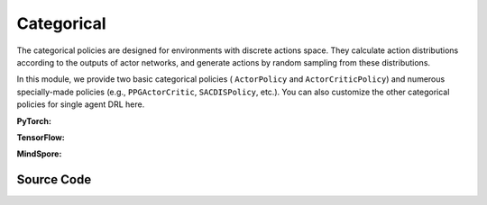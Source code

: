 Categorical
======================================

The categorical policies are designed for environments with discrete actions space. 
They calculate action distributions according to the outputs of actor networks, 
and generate actions by random sampling from these distributions. 

In this module, we provide two basic categorical policies ( ``ActorPolicy`` and ``ActorCriticPolicy``)
and numerous specially-made policies (e.g., ``PPGActorCritic``, ``SACDISPolicy``, etc.).
You can also customize the other categorical policies for single agent DRL here.

.. raw:: html

    <br><hr>

**PyTorch:**

.. py:class::
  xuance.torch.policies.categorical.ActorNet(state_dim, action_dim, hidden_sizes, normalize, initialize, activation, device)

  :param state_dim: xxxxxx.
  :type state_dim: xxxxxx
  :param action_dim: xxxxxx.
  :type action_dim: xxxxxx
  :param hidden_sizes: The sizes of the hidden layers.
  :type hidden_sizes: Sequence[int]
  :param normalize: xxxxxx.
  :type normalize: xxxxxx
  :param initialize: xxxxxx.
  :type initialize: xxxxxx
  :param activation: xxxxxx.
  :type activation: xxxxxx
  :param device: xxxxxx.
  :type device: xxxxxx

.. py:function::
  xuance.torch.policies.categorical.ActorNet.forward(x)

  xxxxxx.

  :param x: xxxxxx.
  :type x: xxxxxx
  :return: xxxxxx.
  :rtype: xxxxxx

.. py:class::
  xuance.torch.policies.categorical.CriticNet(state_dim, hidden_sizes, normalize, initialize, activation, device)

  :param state_dim: xxxxxx.
  :type state_dim: xxxxxx
  :param hidden_sizes: The sizes of the hidden layers.
  :type hidden_sizes: Sequence[int]
  :param normalize: xxxxxx.
  :type normalize: xxxxxx
  :param initialize: xxxxxx.
  :type initialize: xxxxxx
  :param activation: xxxxxx.
  :type activation: xxxxxx
  :param device: xxxxxx.
  :type device: xxxxxx

.. py:function::
  xuance.torch.policies.categorical.CriticNet.forward(x)

  xxxxxx.

  :param x: xxxxxx.
  :type x: xxxxxx
  :return: xxxxxx.
  :rtype: xxxxxx

.. py:class::
  xuance.torch.policies.categorical.ActorCriticPolicy(action_space, representation, actor_hidden_size, critic_hidden_size, normalize, initialize, activation, device)

  :param action_space: xxxxxx.
  :type action_space: xxxxxx
  :param representation: xxxxxx.
  :type representation: xxxxxx
  :param actor_hidden_size: xxxxxx.
  :type actor_hidden_size: xxxxxx
  :param critic_hidden_size: xxxxxx.
  :type critic_hidden_size: xxxxxx
  :param normalize: xxxxxx.
  :type normalize: xxxxxx
  :param initialize: xxxxxx.
  :type initialize: xxxxxx
  :param activation: xxxxxx.
  :type activation: xxxxxx
  :param device: xxxxxx.
  :type device: xxxxxx

.. py:function::
  xuance.torch.policies.categorical.ActorCriticPolicy.forward(observation)

  xxxxxx.

  :param observation: xxxxxx.
  :type observation: xxxxxx
  :return: xxxxxx.
  :rtype: xxxxxx

.. py:class::
  xuance.torch.policies.categorical.ActorPolicy(action_space, representation, actor_hidden_size, normalize, initialize, activation, device)

  :param action_space: xxxxxx.
  :type action_space: xxxxxx
  :param representation: xxxxxx.
  :type representation: xxxxxx
  :param actor_hidden_size: xxxxxx.
  :type actor_hidden_size: xxxxxx
  :param normalize: xxxxxx.
  :type normalize: xxxxxx
  :param initialize: xxxxxx.
  :type initialize: xxxxxx
  :param activation: xxxxxx.
  :type activation: xxxxxx
  :param device: xxxxxx.
  :type device: xxxxxx

.. py:function::
  xuance.torch.policies.categorical.ActorPolicy.forward(observation)

  xxxxxx.

  :param observation: xxxxxx.
  :type observation: xxxxxx
  :return: xxxxxx.
  :rtype: xxxxxx

.. py:class::
  xuance.torch.policies.categorical.PPGActorCritic(action_space, representation, actor_hidden_size, critic_hidden_size, normalize, initialize, activation, device)

  :param action_space: xxxxxx.
  :type action_space: xxxxxx
  :param representation: xxxxxx.
  :type representation: xxxxxx
  :param actor_hidden_size: xxxxxx.
  :type actor_hidden_size: xxxxxx
  :param critic_hidden_size: xxxxxx.
  :type critic_hidden_size: xxxxxx
  :param normalize: xxxxxx.
  :type normalize: xxxxxx
  :param initialize: xxxxxx.
  :type initialize: xxxxxx
  :param activation: xxxxxx.
  :type activation: xxxxxx
  :param device: xxxxxx.
  :type device: xxxxxx

.. py:function::
  xuance.torch.policies.categorical.PPGActorCritic.forward(observation)

  xxxxxx.

  :param observation: xxxxxx.
  :type observation: xxxxxx
  :return: xxxxxx.
  :rtype: xxxxxx

.. py:class::
  xuance.torch.policies.categorical.CriticNet_SACDIS(state_dim, action_dim, hidden_sizes, initialize, activation, device)

  :param state_dim: xxxxxx.
  :type state_dim: xxxxxx
  :param action_dim: xxxxxx.
  :type action_dim: xxxxxx
  :param hidden_sizes: The sizes of the hidden layers.
  :type hidden_sizes: Sequence[int]
  :param initialize: xxxxxx.
  :type initialize: xxxxxx
  :param activation: xxxxxx.
  :type activation: xxxxxx
  :param device: xxxxxx.
  :type device: xxxxxx

.. py:function::
  xuance.torch.policies.categorical.CriticNet_SACDIS.forward(x)

  xxxxxx.

  :param x: xxxxxx.
  :type x: xxxxxx
  :return: xxxxxx.
  :rtype: xxxxxx

.. py:class::
  xuance.torch.policies.categorical.ActorNet_SACDIS(state_dim, action_dim, hidden_sizes, normalize, initialize, activation, device)

  :param state_dim: xxxxxx.
  :type state_dim: xxxxxx
  :param action_dim: xxxxxx.
  :type action_dim: xxxxxx
  :param hidden_sizes: The sizes of the hidden layers.
  :type hidden_sizes: Sequence[int]
  :param normalize: xxxxxx.
  :type normalize: xxxxxx
  :param initialize: xxxxxx.
  :type initialize: xxxxxx
  :param activation: xxxxxx.
  :type activation: xxxxxx
  :param device: xxxxxx.
  :type device: xxxxxx

.. py:function::
  xuance.torch.policies.categorical.ActorNet_SACDIS.forward(x)

  xxxxxx.

  :param x: xxxxxx.
  :type x: xxxxxx
  :return: xxxxxx.
  :rtype: xxxxxx

.. py:class::
  xuance.torch.policies.categorical.SACDISPolicy(action_space, representation, actor_hidden_size, critic_hidden_size, normalize, initialize, activation, device)

  :param action_space: xxxxxx.
  :type action_space: xxxxxx
  :param representation: xxxxxx.
  :type representation: xxxxxx
  :param actor_hidden_size: xxxxxx.
  :type actor_hidden_size: xxxxxx
  :param critic_hidden_size: xxxxxx.
  :type critic_hidden_size: xxxxxx
  :param normalize: xxxxxx.
  :type normalize: xxxxxx
  :param initialize: xxxxxx.
  :type initialize: xxxxxx
  :param activation: xxxxxx.
  :type activation: xxxxxx
  :param device: xxxxxx.
  :type device: xxxxxx

.. py:function::
  xuance.torch.policies.categorical.SACDISPolicy.forward(observation)

  xxxxxx.

  :param observation: xxxxxx.
  :type observation: xxxxxx
  :return: xxxxxx.
  :rtype: xxxxxx

.. py:function::
  xuance.torch.policies.categorical.SACDISPolicy.Qtarget(observation)

  xxxxxx.

  :param observation: xxxxxx.
  :type observation: xxxxxx
  :return: xxxxxx.
  :rtype: xxxxxx

.. py:function::
  xuance.torch.policies.categorical.SACDISPolicy.Qaction(observation)

  xxxxxx.

  :param observation: xxxxxx.
  :type observation: xxxxxx
  :return: xxxxxx.
  :rtype: xxxxxx

.. py:function::
  xuance.torch.policies.categorical.SACDISPolicy.Qpolicy(observation)

  xxxxxx.

  :param observation: xxxxxx.
  :type observation: xxxxxx
  :return: xxxxxx.
  :rtype: xxxxxx

.. py:function::
  xuance.torch.policies.categorical.SACDISPolicy.soft_update(tau)

  xxxxxx.

  :param tau: xxxxxx.
  :type tau: xxxxxx
  :return: xxxxxx.
  :rtype: xxxxxx

.. raw:: html

    <br><hr>

**TensorFlow:**

.. py:class::
  xuance.tensorflow.policies.categorical.ActorNet(state_dim, action_dim, hidden_sizes, normalize, initialize, activation, device)

  :param state_dim: xxxxxx.
  :type state_dim: xxxxxx
  :param action_dim: xxxxxx.
  :type action_dim: xxxxxx
  :param hidden_sizes: The sizes of the hidden layers.
  :type hidden_sizes: Sequence[int]
  :param normalize: xxxxxx.
  :type normalize: xxxxxx
  :param initialize: xxxxxx.
  :type initialize: xxxxxx
  :param activation: xxxxxx.
  :type activation: xxxxxx
  :param device: xxxxxx.
  :type device: xxxxxx

.. py:function::
  xuance.tensorflow.policies.categorical.ActorNet.call(x)

  xxxxxx.

  :param x: xxxxxx.
  :type x: xxxxxx
  :return: xxxxxx.
  :rtype: xxxxxx

.. py:class::
  xuance.tensorflow.policies.categorical.CriticNet(state_dim, hidden_sizes, normalize, initialize, activation, device)

  :param state_dim: xxxxxx.
  :type state_dim: xxxxxx
  :param hidden_sizes: The sizes of the hidden layers.
  :type hidden_sizes: Sequence[int]
  :param normalize: xxxxxx.
  :type normalize: xxxxxx
  :param initialize: xxxxxx.
  :type initialize: xxxxxx
  :param activation: xxxxxx.
  :type activation: xxxxxx
  :param device: xxxxxx.
  :type device: xxxxxx

.. py:function::
  xuance.tensorflow.policies.categorical.CriticNet.call(x)

  xxxxxx.

  :param x: xxxxxx.
  :type x: xxxxxx
  :return: xxxxxx.
  :rtype: xxxxxx

.. py:class::
  xuance.tensorflow.policies.categorical.ActorCriticPolicy(action_space, representation, actor_hidden_size, critic_hidden_size, normalize, initialize, activation, device)

  :param action_space: xxxxxx.
  :type action_space: xxxxxx
  :param representation: xxxxxx.
  :type representation: xxxxxx
  :param actor_hidden_size: xxxxxx.
  :type actor_hidden_size: xxxxxx
  :param critic_hidden_size: xxxxxx.
  :type critic_hidden_size: xxxxxx
  :param normalize: xxxxxx.
  :type normalize: xxxxxx
  :param initialize: xxxxxx.
  :type initialize: xxxxxx
  :param activation: xxxxxx.
  :type activation: xxxxxx
  :param device: xxxxxx.
  :type device: xxxxxx

.. py:function::
  xuance.tensorflow.policies.categorical.ActorCriticPolicy.call(observation)

  xxxxxx.

  :param observation: xxxxxx.
  :type observation: xxxxxx
  :return: xxxxxx.
  :rtype: xxxxxx

.. py:class::
  xuance.tensorflow.policies.categorical.ActorPolicy(action_space, representation, actor_hidden_size, normalize, initialize, activation, device)

  :param action_space: xxxxxx.
  :type action_space: xxxxxx
  :param representation: xxxxxx.
  :type representation: xxxxxx
  :param actor_hidden_size: xxxxxx.
  :type actor_hidden_size: xxxxxx
  :param normalize: xxxxxx.
  :type normalize: xxxxxx
  :param initialize: xxxxxx.
  :type initialize: xxxxxx
  :param activation: xxxxxx.
  :type activation: xxxxxx
  :param device: xxxxxx.
  :type device: xxxxxx

.. py:function::
  xuance.tensorflow.policies.categorical.ActorPolicy.call(observation)

  xxxxxx.

  :param observation: xxxxxx.
  :type observation: xxxxxx
  :return: xxxxxx.
  :rtype: xxxxxx

.. py:class::
  xuance.tensorflow.policies.categorical.PPGActorCritic(action_space, representation, actor_hidden_size, critic_hidden_size, normalize, initialize, activation, device)

  :param action_space: xxxxxx.
  :type action_space: xxxxxx
  :param representation: xxxxxx.
  :type representation: xxxxxx
  :param actor_hidden_size: xxxxxx.
  :type actor_hidden_size: xxxxxx
  :param critic_hidden_size: xxxxxx.
  :type critic_hidden_size: xxxxxx
  :param normalize: xxxxxx.
  :type normalize: xxxxxx
  :param initialize: xxxxxx.
  :type initialize: xxxxxx
  :param activation: xxxxxx.
  :type activation: xxxxxx
  :param device: xxxxxx.
  :type device: xxxxxx

.. py:function::
  xuance.tensorflow.policies.categorical.PPGActorCritic.call(observation)

  xxxxxx.

  :param observation: xxxxxx.
  :type observation: xxxxxx
  :return: xxxxxx.
  :rtype: xxxxxx

.. py:class::
  xuance.tensorflow.policies.categorical.CriticNet_SACDIS(state_dim, action_dim, hidden_sizes, initialize, activation, device)

  :param state_dim: xxxxxx.
  :type state_dim: xxxxxx
  :param action_dim: xxxxxx.
  :type action_dim: xxxxxx
  :param hidden_sizes: The sizes of the hidden layers.
  :type hidden_sizes: Sequence[int]
  :param initialize: xxxxxx.
  :type initialize: xxxxxx
  :param activation: xxxxxx.
  :type activation: xxxxxx
  :param device: xxxxxx.
  :type device: xxxxxx

.. py:function::
  xuance.tensorflow.policies.categorical.CriticNet_SACDIS.call(x)

  xxxxxx.

  :param x: xxxxxx.
  :type x: xxxxxx
  :return: xxxxxx.
  :rtype: xxxxxx

.. py:class::
  xuance.tensorflow.policies.categorical.ActorNet_SACDIS(state_dim, action_dim, hidden_sizes, normalize, initialize, activation, device)

  :param state_dim: xxxxxx.
  :type state_dim: xxxxxx
  :param action_dim: xxxxxx.
  :type action_dim: xxxxxx
  :param hidden_sizes: The sizes of the hidden layers.
  :type hidden_sizes: Sequence[int]
  :param normalize: xxxxxx.
  :type normalize: xxxxxx
  :param initialize: xxxxxx.
  :type initialize: xxxxxx
  :param activation: xxxxxx.
  :type activation: xxxxxx
  :param device: xxxxxx.
  :type device: xxxxxx

.. py:function::
  xuance.tensorflow.policies.categorical.ActorNet_SACDIS.call(x)

  xxxxxx.

  :param x: xxxxxx.
  :type x: xxxxxx
  :return: xxxxxx.
  :rtype: xxxxxx

.. py:class::
  xuance.tensorflow.policies.categorical.SACDISPolicy(action_space, representation, actor_hidden_size, critic_hidden_size, normalize, initialize, activation, device)

  :param action_space: xxxxxx.
  :type action_space: xxxxxx
  :param representation: xxxxxx.
  :type representation: xxxxxx
  :param actor_hidden_size: xxxxxx.
  :type actor_hidden_size: xxxxxx
  :param critic_hidden_size: xxxxxx.
  :type critic_hidden_size: xxxxxx
  :param normalize: xxxxxx.
  :type normalize: xxxxxx
  :param initialize: xxxxxx.
  :type initialize: xxxxxx
  :param activation: xxxxxx.
  :type activation: xxxxxx
  :param device: xxxxxx.
  :type device: xxxxxx

.. py:function::
  xuance.tensorflow.policies.categorical.SACDISPolicy.call(observation)

  xxxxxx.

  :param observation: xxxxxx.
  :type observation: xxxxxx
  :return: xxxxxx.
  :rtype: xxxxxx

.. py:function::
  xuance.tensorflow.policies.categorical.SACDISPolicy.Qtarget(observation)

  xxxxxx.

  :param observation: xxxxxx.
  :type observation: xxxxxx
  :return: xxxxxx.
  :rtype: xxxxxx

.. py:function::
  xuance.tensorflow.policies.categorical.SACDISPolicy.Qaction(observation)

  xxxxxx.

  :param observation: xxxxxx.
  :type observation: xxxxxx
  :return: xxxxxx.
  :rtype: xxxxxx

.. py:function::
  xuance.tensorflow.policies.categorical.SACDISPolicy.Qpolicy(observation)

  xxxxxx.

  :param observation: xxxxxx.
  :type observation: xxxxxx
  :return: xxxxxx.
  :rtype: xxxxxx

.. py:function::
  xuance.tensorflow.policies.categorical.SACDISPolicy.soft_update(tau)

  xxxxxx.

  :param tau: xxxxxx.
  :type tau: xxxxxx
  :return: xxxxxx.
  :rtype: xxxxxx

.. raw:: html

    <br><hr>

**MindSpore:**

.. py:class::
  xuance.mindspore.policies.categorical.ActorNet(state_dim, action_dim, hidden_sizes, normalize, initialize, activation)

  :param state_dim: xxxxxx.
  :type state_dim: xxxxxx
  :param action_dim: xxxxxx.
  :type action_dim: xxxxxx
  :param hidden_sizes: The sizes of the hidden layers.
  :type hidden_sizes: Sequence[int]
  :param normalize: xxxxxx.
  :type normalize: xxxxxx
  :param initialize: xxxxxx.
  :type initialize: xxxxxx
  :param activation: xxxxxx.
  :type activation: xxxxxx

.. py:function::
  xuance.mindspore.policies.categorical.ActorNet.construct(x)

  xxxxxx.

  :param x: xxxxxx.
  :type x: xxxxxx
  :return: xxxxxx.
  :rtype: xxxxxx

.. py:class::
  xuance.mindspore.policies.categorical.CriticNet(state_dim, hidden_sizes, normalize, initialize, activation)

  :param state_dim: xxxxxx.
  :type state_dim: xxxxxx
  :param hidden_sizes: The sizes of the hidden layers.
  :type hidden_sizes: Sequence[int]
  :param normalize: xxxxxx.
  :type normalize: xxxxxx
  :param initialize: xxxxxx.
  :type initialize: xxxxxx
  :param activation: xxxxxx.
  :type activation: xxxxxx

.. py:function::
  xuance.mindspore.policies.categorical.CriticNet.construct(x)

  xxxxxx.

  :param x: xxxxxx.
  :type x: xxxxxx
  :return: xxxxxx.
  :rtype: xxxxxx

.. py:class::
  xuance.mindspore.policies.categorical.ActorCriticPolicy(action_space, representation, actor_hidden_size, critic_hidden_size, normalize, initialize, activation)

  :param action_space: xxxxxx.
  :type action_space: xxxxxx
  :param representation: xxxxxx.
  :type representation: xxxxxx
  :param actor_hidden_size: xxxxxx.
  :type actor_hidden_size: xxxxxx
  :param critic_hidden_size: xxxxxx.
  :type critic_hidden_size: xxxxxx
  :param normalize: xxxxxx.
  :type normalize: xxxxxx
  :param initialize: xxxxxx.
  :type initialize: xxxxxx
  :param activation: xxxxxx.
  :type activation: xxxxxx

.. py:function::
  xuance.mindspore.policies.categorical.ActorCriticPolicy.construct(observation)

  xxxxxx.

  :param observation: xxxxxx.
  :type observation: xxxxxx
  :return: xxxxxx.
  :rtype: xxxxxx

.. py:class::
  xuance.mindspore.policies.categorical.ActorPolicy(action_space, representation, actor_hidden_size, normalize, initialize, activation)

  :param action_space: xxxxxx.
  :type action_space: xxxxxx
  :param representation: xxxxxx.
  :type representation: xxxxxx
  :param actor_hidden_size: xxxxxx.
  :type actor_hidden_size: xxxxxx
  :param normalize: xxxxxx.
  :type normalize: xxxxxx
  :param initialize: xxxxxx.
  :type initialize: xxxxxx
  :param activation: xxxxxx.
  :type activation: xxxxxx

.. py:function::
  xuance.mindspore.policies.categorical.ActorPolicy.construct(observation)

  xxxxxx.

  :param observation: xxxxxx.
  :type observation: xxxxxx
  :return: xxxxxx.
  :rtype: xxxxxx

.. py:class::
  xuance.mindspore.policies.categorical.PPGActorCritic(action_space, representation, actor_hidden_size, critic_hidden_size, normalize, initialize, activation)

  :param action_space: xxxxxx.
  :type action_space: xxxxxx
  :param representation: xxxxxx.
  :type representation: xxxxxx
  :param actor_hidden_size: xxxxxx.
  :type actor_hidden_size: xxxxxx
  :param critic_hidden_size: xxxxxx.
  :type critic_hidden_size: xxxxxx
  :param normalize: xxxxxx.
  :type normalize: xxxxxx
  :param initialize: xxxxxx.
  :type initialize: xxxxxx
  :param activation: xxxxxx.
  :type activation: xxxxxx

.. py:function::
  xuance.mindspore.policies.categorical.PPGActorCritic.construct(observation)

  xxxxxx.

  :param observation: xxxxxx.
  :type observation: xxxxxx
  :return: xxxxxx.
  :rtype: xxxxxx

.. py:class::
  xuance.mindspore.policies.categorical.CriticNet_SACDIS(state_dim, action_dim, hidden_sizes, initialize, activation)

  :param state_dim: xxxxxx.
  :type state_dim: xxxxxx
  :param action_dim: xxxxxx.
  :type action_dim: xxxxxx
  :param hidden_sizes: The sizes of the hidden layers.
  :type hidden_sizes: Sequence[int]
  :param initialize: xxxxxx.
  :type initialize: xxxxxx
  :param activation: xxxxxx.
  :type activation: xxxxxx

.. py:function::
  xuance.mindspore.policies.categorical.CriticNet_SACDIS.construct(x)

  xxxxxx.

  :param x: xxxxxx.
  :type x: xxxxxx
  :return: xxxxxx.
  :rtype: xxxxxx

.. py:class::
  xuance.mindspore.policies.categorical.SACDISPolicy(action_space, representation, actor_hidden_size, critic_hidden_size, normalize, initialize, activation)

  :param action_space: xxxxxx.
  :type action_space: xxxxxx
  :param representation: xxxxxx.
  :type representation: xxxxxx
  :param actor_hidden_size: xxxxxx.
  :type actor_hidden_size: xxxxxx
  :param critic_hidden_size: xxxxxx.
  :type critic_hidden_size: xxxxxx
  :param normalize: xxxxxx.
  :type normalize: xxxxxx
  :param initialize: xxxxxx.
  :type initialize: xxxxxx
  :param activation: xxxxxx.
  :type activation: xxxxxx

.. py:function::
  xuance.mindspore.policies.categorical.SACDISPolicy.construct(observation)

  xxxxxx.

  :param observation: xxxxxx.
  :type observation: xxxxxx
  :return: xxxxxx.
  :rtype: xxxxxx

.. py:function::
  xuance.mindspore.policies.categorical.SACDISPolicy.action(observation)

  xxxxxx.

  :param observation: xxxxxx.
  :type observation: xxxxxx
  :return: xxxxxx.
  :rtype: xxxxxx

.. py:function::
  xuance.mindspore.policies.categorical.SACDISPolicy.Qtarget(observation)

  xxxxxx.

  :param observation: xxxxxx.
  :type observation: xxxxxx
  :return: xxxxxx.
  :rtype: xxxxxx

.. py:function::
  xuance.mindspore.policies.categorical.SACDISPolicy.Qaction(observation)

  xxxxxx.

  :param observation: xxxxxx.
  :type observation: xxxxxx
  :return: xxxxxx.
  :rtype: xxxxxx

.. py:function::
  xuance.mindspore.policies.categorical.SACDISPolicy.Qpolicy(observation)

  xxxxxx.

  :param observation: xxxxxx.
  :type observation: xxxxxx
  :return: xxxxxx.
  :rtype: xxxxxx

.. py:function::
  xuance.mindspore.policies.categorical.SACDISPolicy.soft_update(tau)

  xxxxxx.

  :param tau: xxxxxx.
  :type tau: xxxxxx

.. raw:: html

    <br><hr>

Source Code
-----------------

.. tabs::
  
  .. group-tab:: PyTorch
    
    .. code-block:: python

        import copy

        import torch.distributions

        from xuance.torch.policies import *
        from xuance.torch.utils import *
        from xuance.torch.representations import Basic_Identical


        def _init_layer(layer, gain=np.sqrt(2), bias=0.0):
            nn.init.orthogonal_(layer.weight, gain=gain)
            nn.init.constant_(layer.bias, bias)
            return layer


        class ActorNet(nn.Module):
            def __init__(self,
                         state_dim: int,
                         action_dim: int,
                         hidden_sizes: Sequence[int],
                         normalize: Optional[ModuleType] = None,
                         initialize: Optional[Callable[..., torch.Tensor]] = None,
                         activation: Optional[ModuleType] = None,
                         device: Optional[Union[str, int, torch.device]] = None):
                super(ActorNet, self).__init__()
                layers = []
                input_shape = (state_dim,)
                for h in hidden_sizes:
                    mlp, input_shape = mlp_block(input_shape[0], h, normalize, activation, initialize, device)
                    layers.extend(mlp)
                layers.extend(mlp_block(input_shape[0], action_dim, None, None, initialize, device)[0])
                self.model = nn.Sequential(*layers)
                self.dist = CategoricalDistribution(action_dim)

            def forward(self, x: torch.Tensor):
                self.dist.set_param(self.model(x))
                return self.dist


        class CriticNet(nn.Module):
            def __init__(self,
                         state_dim: int,
                         hidden_sizes: Sequence[int],
                         normalize: Optional[ModuleType] = None,
                         initialize: Optional[Callable[..., torch.Tensor]] = None,
                         activation: Optional[ModuleType] = None,
                         device: Optional[Union[str, int, torch.device]] = None):
                super(CriticNet, self).__init__()
                layers = []
                input_shape = (state_dim,)
                for h in hidden_sizes:
                    mlp, input_shape = mlp_block(input_shape[0], h, normalize, activation, initialize, device)
                    layers.extend(mlp)
                layers.extend(mlp_block(input_shape[0], 1, None, None, initialize, device)[0])
                self.model = nn.Sequential(*layers)

            def forward(self, x: torch.Tensor):
                return self.model(x)[:, 0]


        class ActorCriticPolicy(nn.Module):
            def __init__(self,
                         action_space: Space,
                         representation: nn.Module,
                         actor_hidden_size: Sequence[int] = None,
                         critic_hidden_size: Sequence[int] = None,
                         normalize: Optional[ModuleType] = None,
                         initialize: Optional[Callable[..., torch.Tensor]] = None,
                         activation: Optional[ModuleType] = None,
                         device: Optional[Union[str, int, torch.device]] = None):
                super(ActorCriticPolicy, self).__init__()
                self.device = device
                self.action_dim = action_space.n
                self.representation = representation
                self.representation_info_shape = representation.output_shapes
                self.actor = ActorNet(representation.output_shapes['state'][0], self.action_dim, actor_hidden_size,
                                      normalize, initialize, activation, device)
                self.critic = CriticNet(representation.output_shapes['state'][0], critic_hidden_size,
                                        normalize, initialize, activation, device)

            def forward(self, observation: Union[np.ndarray, dict]):
                outputs = self.representation(observation)
                a = self.actor(outputs['state'])
                v = self.critic(outputs['state'])
                return outputs, a, v


        class ActorPolicy(nn.Module):
            def __init__(self,
                         action_space: Space,
                         representation: nn.Module,
                         actor_hidden_size: Sequence[int] = None,
                         normalize: Optional[ModuleType] = None,
                         initialize: Optional[Callable[..., torch.Tensor]] = None,
                         activation: Optional[ModuleType] = None,
                         device: Optional[Union[str, int, torch.device]] = None):
                super(ActorPolicy, self).__init__()
                self.action_dim = action_space.n
                self.representation = representation
                self.representation_info_shape = self.representation.output_shapes
                self.actor = ActorNet(representation.output_shapes['state'][0], self.action_dim, actor_hidden_size,
                                      normalize, initialize, activation, device)

            def forward(self, observation: Union[np.ndarray, dict]):
                outputs = self.representation(observation)
                a = self.actor(outputs['state'])
                return outputs, a


        class PPGActorCritic(nn.Module):
            def __init__(self,
                         action_space: Space,
                         representation: nn.Module,
                         actor_hidden_size: Sequence[int] = None,
                         critic_hidden_size: Sequence[int] = None,
                         normalize: Optional[ModuleType] = None,
                         initialize: Optional[Callable[..., torch.Tensor]] = None,
                         activation: Optional[ModuleType] = None,
                         device: Optional[Union[str, int, torch.device]] = None):
                super(PPGActorCritic, self).__init__()
                self.action_dim = action_space.n
                self.actor_representation = representation
                self.critic_representation = copy.deepcopy(representation)
                self.aux_critic_representation = copy.deepcopy(representation)
                self.representation_info_shape = self.actor_representation.output_shapes

                self.actor = ActorNet(representation.output_shapes['state'][0], self.action_dim, actor_hidden_size,
                                      normalize, initialize, activation, device)
                self.critic = CriticNet(representation.output_shapes['state'][0], critic_hidden_size,
                                        normalize, initialize, activation, device)
                self.aux_critic = CriticNet(representation.output_shapes['state'][0], critic_hidden_size,
                                            normalize, initialize, activation, device)

            def forward(self, observation: Union[np.ndarray, dict]):
                policy_outputs = self.actor_representation(observation)
                critic_outputs = self.critic_representation(observation)
                aux_critic_outputs = self.aux_critic_representation(observation)
                a = self.actor(policy_outputs['state'])
                v = self.critic(critic_outputs['state'])
                aux_v = self.aux_critic(aux_critic_outputs['state'])
                return policy_outputs, a, v, aux_v


        class CriticNet_SACDIS(nn.Module):
            def __init__(self,
                         state_dim: int,
                         action_dim: int,
                         hidden_sizes: Sequence[int],
                         initialize: Optional[Callable[..., torch.Tensor]] = None,
                         activation: Optional[ModuleType] = None,
                         device: Optional[Union[str, int, torch.device]] = None):
                super(CriticNet_SACDIS, self).__init__()
                layers = []
                input_shape = (state_dim,)
                for h in hidden_sizes:
                    mlp, input_shape = mlp_block(input_shape[0], h, None, activation, initialize, device)
                    layers.extend(mlp)
                layers.extend(mlp_block(input_shape[0], action_dim, None, None, initialize, device)[0])
                self.model = nn.Sequential(*layers)

            def forward(self, x: torch.tensor):
                return self.model(x)


        class ActorNet_SACDIS(nn.Module):
            def __init__(self,
                         state_dim: int,
                         action_dim: int,
                         hidden_sizes: Sequence[int],
                         normalize: Optional[ModuleType] = None,
                         initialize: Optional[Callable[..., torch.Tensor]] = None,
                         activation: Optional[ModuleType] = None,
                         device: Optional[Union[str, int, torch.device]] = None):
                super(ActorNet_SACDIS, self).__init__()
                layers = []
                input_shape = (state_dim,)
                for h in hidden_sizes:
                    mlp, input_shape = mlp_block(input_shape[0], h, normalize, activation, initialize, device)
                    layers.extend(mlp)
                layers.extend(mlp_block(input_shape[0], action_dim, None, None, None, device)[0])
                self.output = nn.Sequential(*layers)
                self.model = nn.Softmax(dim=-1)

            def forward(self, x: torch.tensor):
                action_prob = self.model(self.output(x))
                dist = torch.distributions.Categorical(probs=action_prob)
                # action_logits = self.output(x)
                # dist = torch.distributions.Categorical(logits=action_logits)
                # action_prob = dist.probs
                return action_prob, dist


        class SACDISPolicy(nn.Module):
            def __init__(self,
                         action_space: Space,
                         representation: nn.Module,
                         actor_hidden_size: Sequence[int],
                         critic_hidden_size: Sequence[int],
                         normalize: Optional[ModuleType] = None,
                         initialize: Optional[Callable[..., torch.Tensor]] = None,
                         activation: Optional[ModuleType] = None,
                         device: Optional[Union[str, int, torch.device]] = None):
                super(SACDISPolicy, self).__init__()
                self.action_dim = action_space.n
                self.representation = representation
                self.representation_critic = copy.deepcopy(representation)
                self.representation_info_shape = self.representation.output_shapes
                self.actor = ActorNet_SACDIS(representation.output_shapes['state'][0], self.action_dim, actor_hidden_size,
                                             normalize, initialize, activation, device)
                self.critic = CriticNet_SACDIS(representation.output_shapes['state'][0], self.action_dim, critic_hidden_size,
                                               initialize, activation, device)
                self.target_representation_critic = copy.deepcopy(self.representation_critic)
                self.target_critic = copy.deepcopy(self.critic)

            def forward(self, observation: Union[np.ndarray, dict]):
                outputs = self.representation(observation)
                act_prob, act_distribution = self.actor(outputs['state'])
                return outputs, act_prob, act_distribution

            def Qtarget(self, observation: Union[np.ndarray, dict]):
                outputs_actor = self.representation(observation)
                outputs_critic = self.target_representation_critic(observation)
                act_prob, act_distribution = self.actor(outputs_actor['state'])
                # z = act_prob == 0.0
                # z = z.float() * 1e-8
                log_action_prob = torch.log(act_prob + 1e-5)
                return act_prob, log_action_prob, self.target_critic(outputs_critic['state'])

            def Qaction(self, observation: Union[np.ndarray, dict]):
                outputs_critic = self.representation_critic(observation)
                return outputs_critic, self.critic(outputs_critic['state'])

            def Qpolicy(self, observation: Union[np.ndarray, dict]):
                outputs_actor = self.representation(observation)
                outputs_critic = self.representation(observation)
                act_prob, act_distribution = self.actor(outputs_actor['state'])
                # z = act_prob == 0.0
                # z = z.float() * 1e-8
                log_action_prob = torch.log(act_prob + 1e-5)
                return act_prob, log_action_prob, self.critic(outputs_critic['state'])

            def soft_update(self, tau=0.005):
                for ep, tp in zip(self.representation_critic.parameters(), self.target_representation_critic.parameters()):
                    tp.data.mul_(1 - tau)
                    tp.data.add_(tau * ep.data)
                for ep, tp in zip(self.critic.parameters(), self.target_critic.parameters()):
                    tp.data.mul_(1 - tau)
                    tp.data.add_(tau * ep.data)


  .. group-tab:: TensorFlow

    .. code-block:: python

        from xuance.tensorflow.policies import *
        from xuance.tensorflow.utils import *


        class ActorNet(tk.Model):
            def __init__(self,
                         state_dim: int,
                         action_dim: int,
                         hidden_sizes: Sequence[int],
                         normalize: Optional[tk.layers.Layer] = None,
                         initializer: Optional[tk.initializers.Initializer] = None,
                         activation: Optional[tk.layers.Layer] = None,
                         device: str = "cpu:0"):
                super(ActorNet, self).__init__()
                layers = []
                input_shapes = (state_dim,)
                for h in hidden_sizes:
                    mlp, input_shapes = mlp_block(input_shapes[0], h, normalize, activation, initializer, device)
                    layers.extend(mlp)
                layers.extend(mlp_block(input_shapes[0], action_dim, device=device)[0])
                self.model = tk.Sequential(layers)
                self.dist = CategoricalDistribution(action_dim)

            def call(self, x: tf.Tensor, **kwargs):
                logits = self.model(x)
                self.dist.set_param(logits)
                return logits


        class CriticNet(tk.Model):
            def __init__(self,
                         state_dim: int,
                         hidden_sizes: Sequence[int],
                         normalize: Optional[tk.layers.Layer] = None,
                         initializer: Optional[tk.initializers.Initializer] = None,
                         activation: Optional[tk.layers.Layer] = None,
                         device: str = "cpu:0"):
                super(CriticNet, self).__init__()
                layers = []
                input_shapes = (state_dim,)
                for h in hidden_sizes:
                    mlp, input_shapes = mlp_block(input_shapes[0], h, normalize, activation, initializer, device)
                    layers.extend(mlp)
                layers.extend(mlp_block(input_shapes[0], 1, device=device)[0])
                self.model = tk.Sequential(layers)

            def call(self, x: tf.Tensor, **kwargs):
                return self.model(x)[:, 0]


        class ActorCriticPolicy(tk.Model):
            def __init__(self,
                         action_space: Space,
                         representation: tk.Model,
                         actor_hidden_size: Sequence[int] = None,
                         critic_hidden_size: Sequence[int] = None,
                         normalize: Optional[tk.layers.Layer] = None,
                         initializer: Optional[tk.initializers.Initializer] = None,
                         activation: Optional[tk.layers.Layer] = None,
                         device: str = "cpu:0"):
                super(ActorCriticPolicy, self).__init__()
                self.action_dim = action_space.n
                self.representation = representation
                self.representation_info_shape = self.representation.output_shapes
                self.actor = ActorNet(representation.output_shapes['state'][0], self.action_dim, actor_hidden_size,
                                      normalize, initializer, activation, device)
                self.critic = CriticNet(representation.output_shapes['state'][0], critic_hidden_size,
                                        normalize, initializer, activation, device)

            def call(self, observations: Union[np.ndarray, dict], **kwargs):
                outputs = self.representation(observations)
                a = self.actor(outputs['state'])
                v = self.critic(outputs['state'])
                return outputs, a, v


        class ActorPolicy(tk.Model):
            def __init__(self,
                         action_space: Space,
                         representation: tk.Model,
                         actor_hidden_size: Sequence[int] = None,
                         normalize: Optional[tk.layers.Layer] = None,
                         initializer: Optional[tk.initializers.Initializer] = None,
                         activation: Optional[tk.layers.Layer] = None,
                         device: str = "cpu:0"):
                super(ActorPolicy, self).__init__()
                self.action_dim = action_space.n
                self.representation = representation
                self.representation_info_shape = self.representation.output_shapes
                self.actor = ActorNet(representation.output_shapes['state'][0], self.action_dim, actor_hidden_size,
                                      normalize, initializer, activation, device)

            def call(self, observation: Union[np.ndarray, dict], **kwargs):
                outputs = self.representation(observation)
                a = self.actor(outputs['state'])
                return outputs, a


        class PPGActorCritic(tk.Model):
            def __init__(self,
                         action_space: Space,
                         representation: tk.Model,
                         actor_hidden_size: Sequence[int] = None,
                         critic_hidden_size: Sequence[int] = None,
                         normalize: Optional[tk.layers.Layer] = None,
                         initializer: Optional[tk.initializers.Initializer] = None,
                         activation: Optional[tk.layers.Layer] = None,
                         device: str = "cpu:0"):
                assert isinstance(action_space, Discrete)
                super(PPGActorCritic, self).__init__()
                self.action_dim = action_space.n
                self.actor_representation = representation
                self.critic_representation = copy.deepcopy(representation)
                self.aux_critic_representation = copy.deepcopy(representation)
                self.representation_info_shape = self.actor_representation.output_shapes

                self.actor = ActorNet(representation.output_shapes['state'][0], self.action_dim, actor_hidden_size,
                                      normalize, initializer, activation, device)
                self.critic = CriticNet(representation.output_shapes['state'][0], critic_hidden_size,
                                        normalize, initializer, activation, device)
                self.aux_critic = CriticNet(representation.output_shapes['state'][0], critic_hidden_size,
                                            normalize, initializer, activation, device)

            def call(self, observation: Union[np.ndarray, dict], **kwargs):
                policy_outputs = self.actor_representation(observation)
                critic_outputs = self.critic_representation(observation)
                aux_critic_outputs = self.aux_critic_representation(observation)
                a = self.actor(policy_outputs['state'])
                v = self.critic(critic_outputs['state'])
                aux_v = self.aux_critic(aux_critic_outputs['state'])
                return policy_outputs, a, v, aux_v


        class CriticNet_SACDIS(tk.Model):
            def __init__(self,
                         state_dim: int,
                         action_dim: int,
                         hidden_sizes: Sequence[int],
                         initializer: Optional[tk.initializers.Initializer] = None,
                         activation: Optional[tk.layers.Layer] = None,
                         device: str = "cpu:0"):
                super(CriticNet_SACDIS, self).__init__()
                layers = []
                input_shape = (state_dim,)
                for h in hidden_sizes:
                    mlp, input_shape = mlp_block(input_shape[0], h, None, activation, initializer, device)
                    layers.extend(mlp)
                layers.extend(mlp_block(input_shape[0], action_dim, None, None, initializer, device)[0])
                self.model = tk.Sequential(layers)

            def call(self, x: tf.Tensor, **kwargs):
                return self.model(x)


        class ActorNet_SACDIS(tk.Model):
            def __init__(self,
                         state_dim: int,
                         action_dim: int,
                         hidden_sizes: Sequence[int],
                         normalize: Optional[tk.layers.Layer] = None,
                         initializer: Optional[tk.initializers.Initializer] = None,
                         activation: Optional[tk.layers.Layer] = None,
                         device: str = "cpu:0"):
                super(ActorNet_SACDIS, self).__init__()
                layers = []
                input_shape = (state_dim,)
                for h in hidden_sizes:
                    mlp, input_shape = mlp_block(input_shape[0], h, normalize, activation, initializer, device)
                    layers.extend(mlp)
                layers.extend(mlp_block(input_shape[0], action_dim, None, None, None, device)[0])
                self.outputs = tk.Sequential(layers)
                self.model = tk.layers.Softmax(axis=-1)

            def call(self, x: tf.Tensor, **kwargs):
                action_prob = self.model(self.outputs(x))
                dist = tfd.Categorical(probs=action_prob)
                return action_prob, dist


        class SACDISPolicy(tk.Model):
            def __init__(self,
                         action_space: Space,
                         representation: tk.Model,
                         actor_hidden_size: Sequence[int],
                         critic_hidden_size: Sequence[int],
                         normalize: Optional[tk.layers.Layer] = None,
                         initializer: Optional[tk.initializers.Initializer] = None,
                         activation: Optional[tk.layers.Layer] = None,
                         device: str = "cpu:0"):
                super(SACDISPolicy, self).__init__()
                self.action_dim = action_space.n
                self.representation = representation
                self.representation_critic = copy.deepcopy(representation)
                self.representation_info_shape = self.representation.output_shapes

                self.actor = ActorNet_SACDIS(representation.output_shapes['state'][0], self.action_dim, actor_hidden_size,
                                             normalize, initializer, activation, device)
                self.critic = CriticNet_SACDIS(representation.output_shapes['state'][0], self.action_dim, critic_hidden_size,
                                               initializer, activation, device)
                self.target_representation_critic = copy.deepcopy(self.representation_critic)
                self.target_critic = CriticNet_SACDIS(representation.output_shapes['state'][0], self.action_dim,
                                                      critic_hidden_size, initializer, activation, device)
                self.target_critic.set_weights(self.critic.get_weights())

            def call(self, observation: Union[np.ndarray, dict], **kwargs):
                outputs = self.representation(observation)
                act_prob, act_distribution = self.actor(outputs['state'])
                return outputs, act_prob, act_distribution

            def Qtarget(self, observation: Union[np.ndarray, dict]):
                outputs_actor = self.representation(observation)
                outputs_critic = self.target_representation_critic(observation)
                act_prob, act_distribution = self.actor(outputs_actor['state'])
                value = self.target_critic(outputs_critic['state'])
                log_action_prob = tf.math.log(act_prob + 1e-5)
                return act_prob, log_action_prob, value

            def Qaction(self, observation: Union[np.ndarray, dict]):
                outputs_critic = self.representation_critic(observation)
                return outputs_critic, self.critic(outputs_critic['state'])

            def Qpolicy(self, observation: Union[np.ndarray, dict]):
                outputs_actor = self.representation(observation)
                outputs_critic = self.representation_critic(observation)
                act_prob, act_distribution = self.actor(outputs_actor['state'])
                # z = act_prob == 0.0
                # z = z.float() * 1e-8
                log_action_prob = tf.math.log(act_prob + 1e-5)
                return act_prob, log_action_prob, self.critic(outputs_critic['state'])

            def soft_update(self, tau=0.005):
                for ep, tp in zip(self.representation_critic.variables, self.target_representation_critic.variables):
                    tp.assign((1 - tau) * tp + tau * ep)
                for ep, tp in zip(self.critic.variables, self.target_critic.variables):
                    tp.assign((1 - tau) * tp + tau * ep)


  .. group-tab:: MindSpore

    .. code-block:: python

        from xuance.mindspore.policies import *
        from xuance.mindspore.utils import *
        from mindspore.nn.probability.distribution import Categorical
        import copy


        class ActorNet(nn.Cell):
            class Sample(nn.Cell):
                def __init__(self):
                    super(ActorNet.Sample, self).__init__()
                    self._dist = Categorical(dtype=ms.float32)

                def construct(self, probs: ms.tensor):
                    return self._dist.sample(probs=probs).astype("int32")

            class LogProb(nn.Cell):
                def __init__(self):
                    super(ActorNet.LogProb, self).__init__()
                    self._dist = Categorical(dtype=ms.float32)

                def construct(self, value, probs):
                    return self._dist._log_prob(value=value, probs=probs)

            class Entropy(nn.Cell):
                def __init__(self):
                    super(ActorNet.Entropy, self).__init__()
                    self._dist = Categorical(dtype=ms.float32)

                def construct(self, probs):
                    return self._dist.entropy(probs=probs)

            def __init__(self,
                         state_dim: int,
                         action_dim: int,
                         hidden_sizes: Sequence[int],
                         normalize: Optional[ModuleType] = None,
                         initialize: Optional[Callable[..., ms.Tensor]] = None,
                         activation: Optional[ModuleType] = None
                         ):
                super(ActorNet, self).__init__()
                layers = []
                input_shape = (state_dim,)
                for h in hidden_sizes:
                    mlp, input_shape = mlp_block(input_shape[0], h, normalize, activation, initialize)
                    layers.extend(mlp)
                layers.extend(mlp_block(input_shape[0], action_dim, None, nn.Softmax, None)[0])
                self.model = nn.SequentialCell(*layers)
                self.sample = self.Sample()
                self.log_prob = self.LogProb()
                self.entropy = self.Entropy()

            def construct(self, x: ms.Tensor):
                return self.model(x)


        class CriticNet(nn.Cell):
            def __init__(self,
                         state_dim: int,
                         hidden_sizes: Sequence[int],
                         normalize: Optional[ModuleType] = None,
                         initialize: Optional[Callable[..., ms.Tensor]] = None,
                         activation: Optional[ModuleType] = None
                         ):
                super(CriticNet, self).__init__()
                layers = []
                input_shape = (state_dim,)
                for h in hidden_sizes:
                    mlp, input_shape = mlp_block(input_shape[0], h, normalize, activation, initialize)
                    layers.extend(mlp)
                layers.extend(mlp_block(input_shape[0], 1, None, None, None)[0])
                self.model = nn.SequentialCell(*layers)

            def construct(self, x: ms.Tensor):
                return self.model(x)[:, 0]


        class ActorCriticPolicy(nn.Cell):
            def __init__(self,
                         action_space: Space,
                         representation: ModuleType,
                         actor_hidden_size: Sequence[int] = None,
                         critic_hidden_size: Sequence[int] = None,
                         normalize: Optional[ModuleType] = None,
                         initialize: Optional[Callable[..., ms.Tensor]] = None,
                         activation: Optional[ModuleType] = None
                         ):
                assert isinstance(action_space, Discrete)
                super(ActorCriticPolicy, self).__init__()
                self.action_dim = action_space.n
                self.representation = representation
                self.representation_info_shape = self.representation.output_shapes
                self.actor = ActorNet(representation.output_shapes['state'][0], self.action_dim, actor_hidden_size,
                                      normalize, initialize, activation)
                self.critic = CriticNet(representation.output_shapes['state'][0], critic_hidden_size,
                                        normalize, initialize, activation)

            def construct(self, observation: ms.tensor):
                outputs = self.representation(observation)
                a = self.actor(outputs['state'])
                v = self.critic(outputs['state'])
                return outputs, a, v


        class ActorPolicy(nn.Cell):
            def __init__(self,
                         action_space: Space,
                         representation: ModuleType,
                         actor_hidden_size: Sequence[int] = None,
                         normalize: Optional[ModuleType] = None,
                         initialize: Optional[Callable[..., ms.Tensor]] = None,
                         activation: Optional[ModuleType] = None
                         ):
                assert isinstance(action_space, Discrete)
                super(ActorPolicy, self).__init__()
                self.action_dim = action_space.n
                self.representation = representation
                self.representation_info_shape = self.representation.output_shapes
                self.actor = ActorNet(representation.output_shapes['state'][0], self.action_dim, actor_hidden_size,
                                      normalize, initialize, activation)

            def construct(self, observation: ms.tensor):
                outputs = self.representation(observation)
                a = self.actor(outputs['state'])
                return outputs, a


        class PPGActorCritic(nn.Cell):
            def __init__(self,
                         action_space: Space,
                         representation: ModuleType,
                         actor_hidden_size: Sequence[int] = None,
                         critic_hidden_size: Sequence[int] = None,
                         normalize: Optional[ModuleType] = None,
                         initialize: Optional[Callable[..., ms.Tensor]] = None,
                         activation: Optional[ModuleType] = None
                         ):
                super(PPGActorCritic, self).__init__()
                self.action_dim = action_space.n
                self.actor_representation = representation
                self.critic_representation = copy.deepcopy(representation)
                self.aux_critic_representation = copy.deepcopy(representation)
                self.representation_info_shape = self.actor_representation.output_shapes

                self.actor = ActorNet(representation.output_shapes['state'][0], self.action_dim, actor_hidden_size,
                                      normalize, initialize, activation)
                self.critic = CriticNet(representation.output_shapes['state'][0], critic_hidden_size,
                                        normalize, initialize, activation)
                self.aux_critic = CriticNet(representation.output_shapes['state'][0], critic_hidden_size,
                                            normalize, initialize, activation)

            def construct(self, observation: ms.tensor):
                policy_outputs = self.actor_representation(observation)
                critic_outputs = self.critic_representation(observation)
                a = self.actor(policy_outputs['state'])
                v = self.critic(critic_outputs['state'])
                aux_v = self.aux_critic(policy_outputs['state'])
                return policy_outputs, a, v, aux_v

        class CriticNet_SACDIS(nn.Cell):
            def __init__(self,
                         state_dim: int,
                         action_dim: int,
                         hidden_sizes: Sequence[int],
                         initialize: Optional[Callable[..., ms.Tensor]] = None,
                         activation: Optional[ModuleType] = None):
                super(CriticNet_SACDIS, self).__init__()
                layers = []
                input_shape = (state_dim,)
                for h in hidden_sizes:
                    mlp, input_shape = mlp_block(input_shape[0], h, None, activation, initialize)
                    layers.extend(mlp)
                layers.extend(mlp_block(input_shape[0], action_dim, None, None, initialize)[0])
                self.model = nn.SequentialCell(*layers)

            def construct(self, x: ms.tensor):
                return self.model(x)


        class SACDISPolicy(nn.Cell):
            def __init__(self,
                         action_space: Space,
                         representation: ModuleType,
                         actor_hidden_size: Sequence[int],
                         critic_hidden_size: Sequence[int],
                         normalize: Optional[ModuleType] = None,
                         initialize: Optional[Callable[..., ms.Tensor]] = None,
                         activation: Optional[ModuleType] = None):
                # assert isinstance(action_space, Box)
                super(SACDISPolicy, self).__init__()
                self.action_dim = action_space.n
                self.representation = representation
                self.representation_critic = copy.deepcopy(representation)
                self.representation_info_shape = self.representation.output_shapes
                try:
                    self.representation_params = self.representation.trainable_params()
                except:
                    self.representation_params = []

                self.actor = ActorNet(representation.output_shapes['state'][0], self.action_dim, actor_hidden_size,
                                      normalize, initialize, activation)
                self.critic = CriticNet_SACDIS(representation.output_shapes['state'][0], self.action_dim, critic_hidden_size,
                                               initialize, activation)
                self.target_representation_critic = copy.deepcopy(self.representation_critic)
                self.target_critic = copy.deepcopy(self.critic)
                self.actor_params = self.representation_params + self.actor.trainable_params()
                self._log = ms.ops.Log()

            def construct(self, observation: ms.tensor):
                outputs = self.representation(observation)
                act_prob = self.actor(outputs["state"])
                return outputs, act_prob

            def action(self, observation: ms.tensor):
                outputs = self.representation(observation)
                act_prob = self.actor(outputs[0])
                return outputs, act_prob

            def Qtarget(self, observation: ms.tensor):
                outputs = self.representation(observation)
                outputs_critic = self.target_representation_critic(observation)
                act_prob = self.actor(outputs['state'])
                log_action_prob = self._log(act_prob + 1e-10)
                return act_prob, log_action_prob, self.target_critic(outputs_critic['state'])

            def Qaction(self, observation: ms.tensor):
                outputs = self.representation_critic(observation)
                return outputs, self.critic(outputs['state'])

            def Qpolicy(self, observation: ms.tensor):
                outputs = self.representation(observation)
                outputs_critic = self.representation_critic(observation)
                act_prob = self.actor(outputs['state'])
                log_action_prob = self._log(act_prob + 1e-10)
                return act_prob, log_action_prob, self.critic(outputs_critic['state'])

            def soft_update(self, tau=0.005):
                for ep, tp in zip(self.representation_critic.trainable_params(), self.target_representation_critic.trainable_params()):
                    tp.assign_value((tau * ep.data + (1 - tau) * tp.data))
                for ep, tp in zip(self.critic.trainable_params(), self.target_critic.trainable_params()):
                    tp.assign_value((tau * ep.data + (1 - tau) * tp.data))
